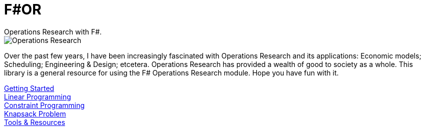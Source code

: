 = F#OR
:nofooter:
Operations Research with F#.

image::https://github.com/acco32/Operations-Research/workflows/Operations%20Research/badge.svg?branch=master[Operations Research]

Over the past few years, I have been increasingly fascinated with Operations Research and its applications: Economic models; Scheduling; Engineering & Design; etcetera. Operations Research has provided a wealth of good to society as a whole. This library is a general resource for using the F# Operations Research module. Hope you have fun with it.

[%hardbreaks]
<<getting_started.adoc#,Getting Started>>
<<linear.adoc#,Linear Programming>>
<<constraint.adoc#, Constraint Programming>>
<<knapsack.adoc#, Knapsack Problem>>
<<resources.adoc#, Tools & Resources>>
